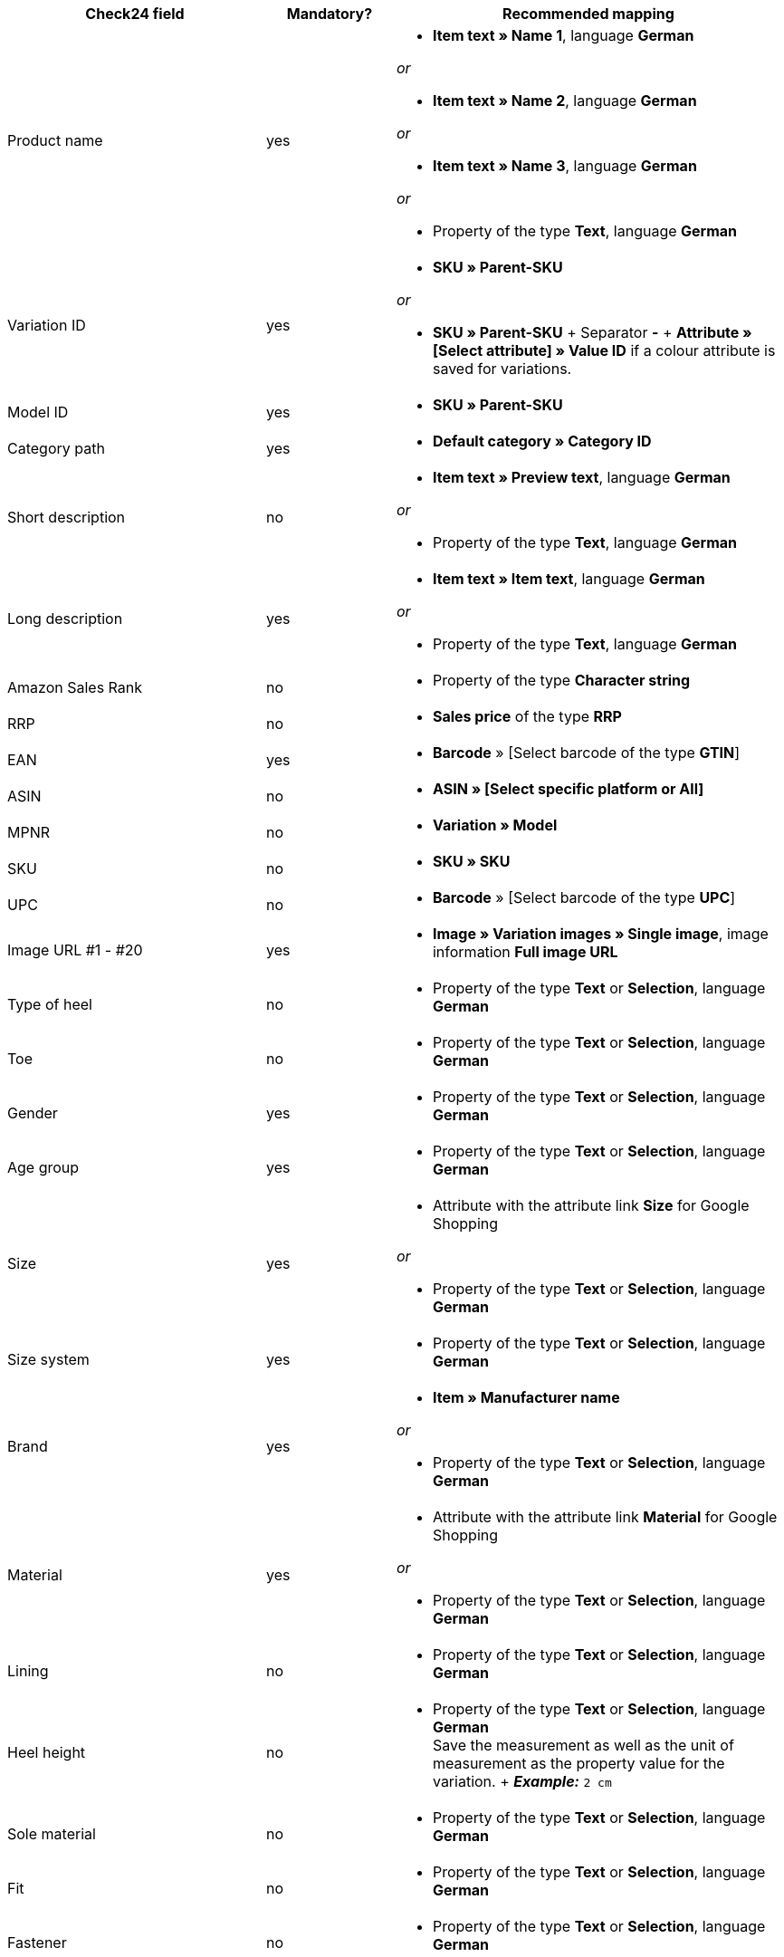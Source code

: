 [[recommended-mappings]]
[cols="2,1,3a"]
|====
|Check24 field |Mandatory? |Recommended mapping

| Product name
| yes
| * *Item text » Name 1*, language *German*

_or_

* *Item text » Name 2*, language *German*

_or_

* *Item text » Name 3*, language *German*

_or_

* Property of the type *Text*, language *German*

| Variation ID
| yes
| * *SKU » Parent-SKU*

_or_

* *SKU » Parent-SKU* + Separator *-* + *Attribute » [Select attribute] » Value ID* if a colour attribute is saved for variations.

| Model ID
| yes
| * *SKU » Parent-SKU*

| Category path
| yes
| * *Default category » Category ID*

| Short description
| no
| * *Item text » Preview text*, language *German*

_or_

* Property of the type *Text*, language *German*

| Long description
| yes
| * *Item text » Item text*, language *German*

_or_

* Property of the type *Text*, language *German*

| Amazon Sales Rank
| no
| * Property of the type *Character string*

| RRP
| no
| * *Sales price* of the type *RRP*

| EAN
| yes
| * *Barcode* » [Select barcode of the type *GTIN*]

| ASIN
| no
| * *ASIN » [Select specific platform or All]*

| MPNR
| no
| * *Variation » Model*

| SKU
| no
| * *SKU » SKU*

| UPC
| no
| * *Barcode* » [Select barcode of the type *UPC*]

| Image URL #1 - #20
| yes
| * *Image » Variation images » Single image*, image information *Full image URL*

| Type of heel
| no
| * Property of the type *Text* or *Selection*, language *German*

| Toe
| no
| * Property of the type *Text* or *Selection*, language *German*

| Gender
| yes
| * Property of the type *Text* or *Selection*, language *German*

| Age group
| yes
| * Property of the type *Text* or *Selection*, language *German*

| Size
| yes
| * Attribute with the attribute link *Size* for Google Shopping

_or_

 * Property of the type *Text* or *Selection*, language *German*

| Size system
| yes
| * Property of the type *Text* or *Selection*, language *German*

| Brand
| yes
| * *Item » Manufacturer name*

_or_

 * Property of the type *Text* or *Selection*, language *German*

| Material
| yes
| * Attribute with the attribute link *Material* for Google Shopping

_or_

 * Property of the type *Text* or *Selection*, language *German*

| Lining
| no
| * Property of the type *Text* or *Selection*, language *German*

| Heel height
| no
| * Property of the type *Text* or *Selection*, language *German* +
Save the measurement as well as the unit of measurement as the property value for the variation. + *_Example:_* `2 cm`

| Sole material
| no
| * Property of the type *Text* or *Selection*, language *German*

| Fit
| no
| * Property of the type *Text* or *Selection*, language *German*

| Fastener
| no
| * Property of the type *Text* or *Selection*, language *German*

| Leg height
| no
| * Property of the type *Text* or *Selection*, language *German* +
Save the measurement as well as the unit of measurement as the property value for the variation. +
 *_Example:_* *5 cm*

| Leg width
| no
| * Property of the type *Text* or *Selection*, language *German* +
Save the measurement as well as the unit of measurement as the property value for the variation. +
 *_Example:_* `5 cm`

| Shoe width
| no
| * Property of the type *Text* or *Selection*, language *German* +
Save the measurement as well as the unit of measurement as the property value for the variation. +
 *_Example:_* `5 cm`

| Pattern
| no
| * Attribute with the attribute link *Pattern* for Google Shopping

_or_

 * Property of the type *Text* or *Selection*, language *German*

| Manufacturer colour
| yes
| Attribute with the attribute link *Colour* for Google Shopping

_or_

 * Property of the type *Text* or *Selection*, language *German*

| Insole
| no
| * Property of the type *Text* or *Selection*, language *German*

| Occasion
| no
| * Property of the type *Text* or *Selection*, language *German*

| Season
| no
| * Property of the type *Text* or *Selection*, language *German*

| Other
| no
| * Property of the type *Text* or *Selection*, language *German*

| Appliques
| no
| * Property of the type *Text* or *Selection*, language *German*

| Fashion style
| no
| * Property of the type *Text* or *Selection*, language *German*
|====
